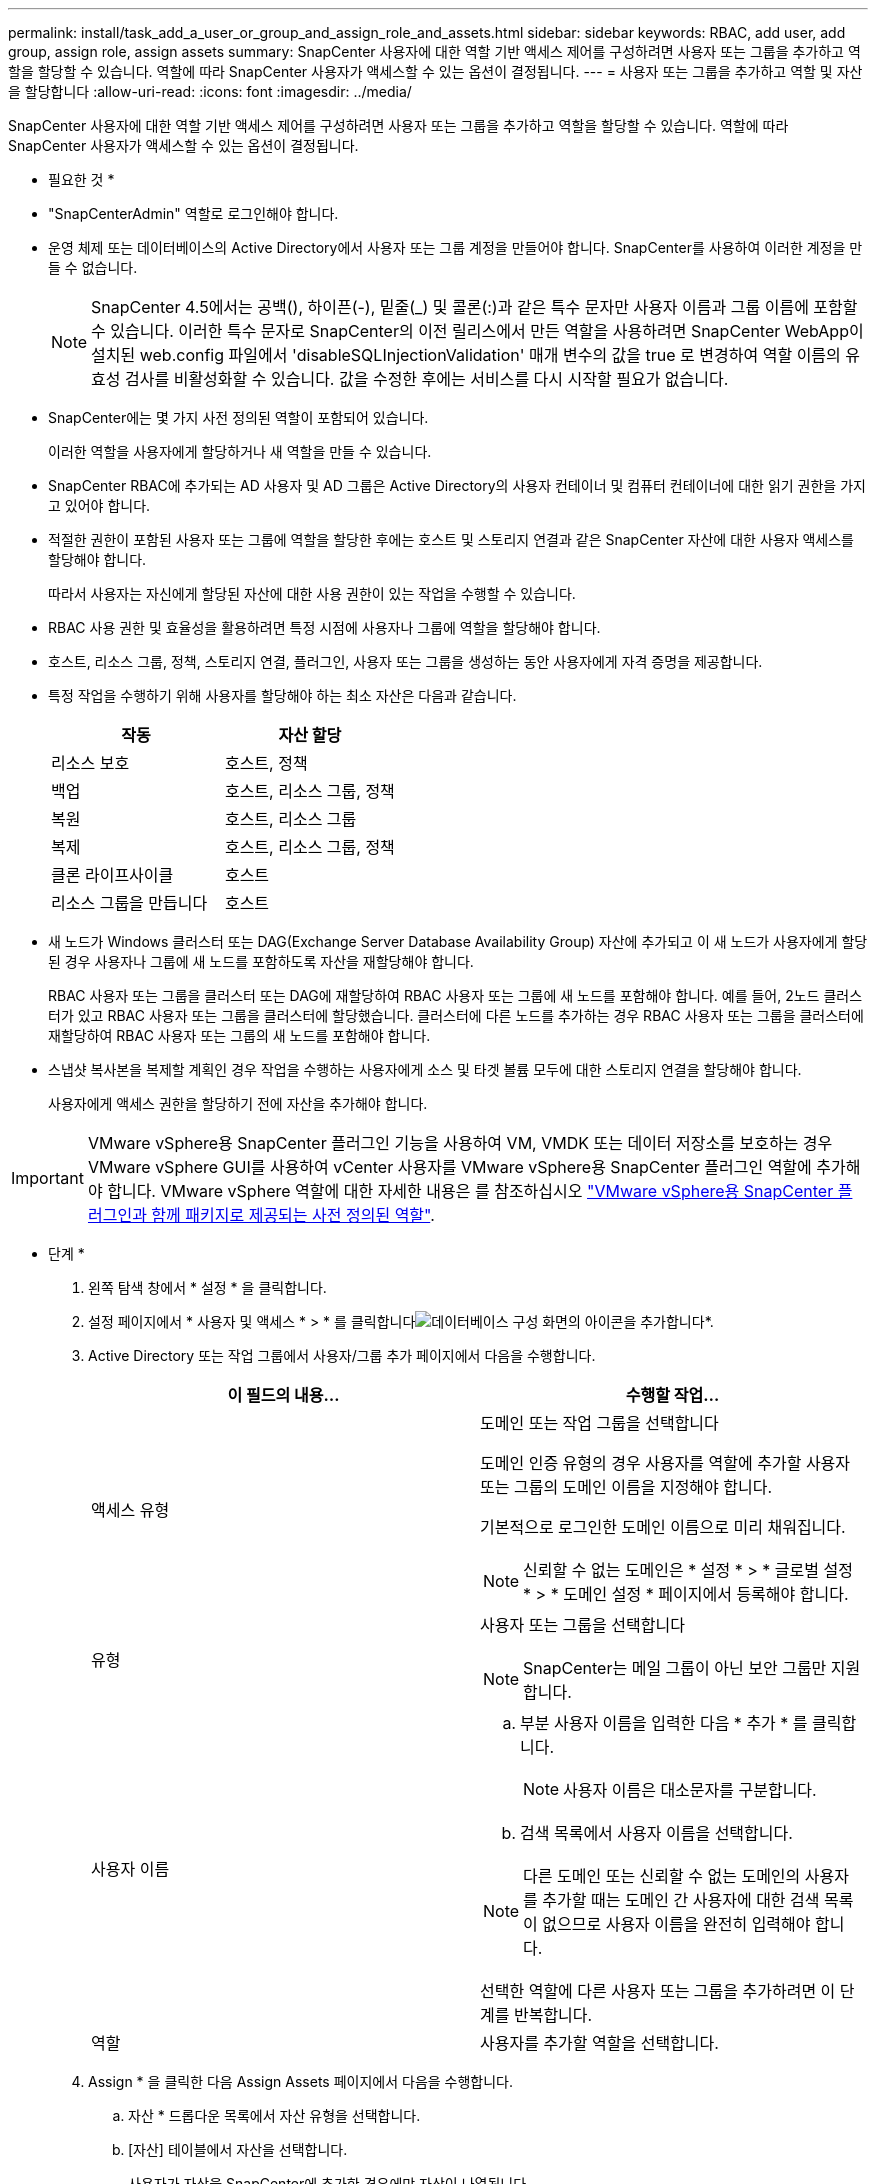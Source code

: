 ---
permalink: install/task_add_a_user_or_group_and_assign_role_and_assets.html 
sidebar: sidebar 
keywords: RBAC, add user, add group, assign role, assign assets 
summary: SnapCenter 사용자에 대한 역할 기반 액세스 제어를 구성하려면 사용자 또는 그룹을 추가하고 역할을 할당할 수 있습니다. 역할에 따라 SnapCenter 사용자가 액세스할 수 있는 옵션이 결정됩니다. 
---
= 사용자 또는 그룹을 추가하고 역할 및 자산을 할당합니다
:allow-uri-read: 
:icons: font
:imagesdir: ../media/


[role="lead"]
SnapCenter 사용자에 대한 역할 기반 액세스 제어를 구성하려면 사용자 또는 그룹을 추가하고 역할을 할당할 수 있습니다. 역할에 따라 SnapCenter 사용자가 액세스할 수 있는 옵션이 결정됩니다.

* 필요한 것 *

* "SnapCenterAdmin" 역할로 로그인해야 합니다.
* 운영 체제 또는 데이터베이스의 Active Directory에서 사용자 또는 그룹 계정을 만들어야 합니다. SnapCenter를 사용하여 이러한 계정을 만들 수 없습니다.
+

NOTE: SnapCenter 4.5에서는 공백(), 하이픈(-), 밑줄(_) 및 콜론(:)과 같은 특수 문자만 사용자 이름과 그룹 이름에 포함할 수 있습니다.
이러한 특수 문자로 SnapCenter의 이전 릴리스에서 만든 역할을 사용하려면 SnapCenter WebApp이 설치된 web.config 파일에서 'disableSQLInjectionValidation' 매개 변수의 값을 true 로 변경하여 역할 이름의 유효성 검사를 비활성화할 수 있습니다. 값을 수정한 후에는 서비스를 다시 시작할 필요가 없습니다.

* SnapCenter에는 몇 가지 사전 정의된 역할이 포함되어 있습니다.
+
이러한 역할을 사용자에게 할당하거나 새 역할을 만들 수 있습니다.

* SnapCenter RBAC에 추가되는 AD 사용자 및 AD 그룹은 Active Directory의 사용자 컨테이너 및 컴퓨터 컨테이너에 대한 읽기 권한을 가지고 있어야 합니다.
* 적절한 권한이 포함된 사용자 또는 그룹에 역할을 할당한 후에는 호스트 및 스토리지 연결과 같은 SnapCenter 자산에 대한 사용자 액세스를 할당해야 합니다.
+
따라서 사용자는 자신에게 할당된 자산에 대한 사용 권한이 있는 작업을 수행할 수 있습니다.

* RBAC 사용 권한 및 효율성을 활용하려면 특정 시점에 사용자나 그룹에 역할을 할당해야 합니다.
* 호스트, 리소스 그룹, 정책, 스토리지 연결, 플러그인, 사용자 또는 그룹을 생성하는 동안 사용자에게 자격 증명을 제공합니다.
* 특정 작업을 수행하기 위해 사용자를 할당해야 하는 최소 자산은 다음과 같습니다.
+
|===
| 작동 | 자산 할당 


 a| 
리소스 보호
 a| 
호스트, 정책



 a| 
백업
 a| 
호스트, 리소스 그룹, 정책



 a| 
복원
 a| 
호스트, 리소스 그룹



 a| 
복제
 a| 
호스트, 리소스 그룹, 정책



 a| 
클론 라이프사이클
 a| 
호스트



 a| 
리소스 그룹을 만듭니다
 a| 
호스트

|===
* 새 노드가 Windows 클러스터 또는 DAG(Exchange Server Database Availability Group) 자산에 추가되고 이 새 노드가 사용자에게 할당된 경우 사용자나 그룹에 새 노드를 포함하도록 자산을 재할당해야 합니다.
+
RBAC 사용자 또는 그룹을 클러스터 또는 DAG에 재할당하여 RBAC 사용자 또는 그룹에 새 노드를 포함해야 합니다. 예를 들어, 2노드 클러스터가 있고 RBAC 사용자 또는 그룹을 클러스터에 할당했습니다. 클러스터에 다른 노드를 추가하는 경우 RBAC 사용자 또는 그룹을 클러스터에 재할당하여 RBAC 사용자 또는 그룹의 새 노드를 포함해야 합니다.

* 스냅샷 복사본을 복제할 계획인 경우 작업을 수행하는 사용자에게 소스 및 타겟 볼륨 모두에 대한 스토리지 연결을 할당해야 합니다.
+
사용자에게 액세스 권한을 할당하기 전에 자산을 추가해야 합니다.




IMPORTANT: VMware vSphere용 SnapCenter 플러그인 기능을 사용하여 VM, VMDK 또는 데이터 저장소를 보호하는 경우 VMware vSphere GUI를 사용하여 vCenter 사용자를 VMware vSphere용 SnapCenter 플러그인 역할에 추가해야 합니다. VMware vSphere 역할에 대한 자세한 내용은 를 참조하십시오 https://docs.netapp.com/us-en/sc-plugin-vmware-vsphere/scpivs44_predefined_roles_packaged_with_snapcenter.html["VMware vSphere용 SnapCenter 플러그인과 함께 패키지로 제공되는 사전 정의된 역할"^].

* 단계 *

. 왼쪽 탐색 창에서 * 설정 * 을 클릭합니다.
. 설정 페이지에서 * 사용자 및 액세스 * > * 를 클릭합니다image:../media/add_icon_configure_database.gif["데이터베이스 구성 화면의 아이콘을 추가합니다"]*.
. Active Directory 또는 작업 그룹에서 사용자/그룹 추가 페이지에서 다음을 수행합니다.
+
|===
| 이 필드의 내용... | 수행할 작업... 


 a| 
액세스 유형
 a| 
도메인 또는 작업 그룹을 선택합니다

도메인 인증 유형의 경우 사용자를 역할에 추가할 사용자 또는 그룹의 도메인 이름을 지정해야 합니다.

기본적으로 로그인한 도메인 이름으로 미리 채워집니다.


NOTE: 신뢰할 수 없는 도메인은 * 설정 * > * 글로벌 설정 * > * 도메인 설정 * 페이지에서 등록해야 합니다.



 a| 
유형
 a| 
사용자 또는 그룹을 선택합니다


NOTE: SnapCenter는 메일 그룹이 아닌 보안 그룹만 지원합니다.



 a| 
사용자 이름
 a| 
.. 부분 사용자 이름을 입력한 다음 * 추가 * 를 클릭합니다.
+

NOTE: 사용자 이름은 대소문자를 구분합니다.

.. 검색 목록에서 사용자 이름을 선택합니다.



NOTE: 다른 도메인 또는 신뢰할 수 없는 도메인의 사용자를 추가할 때는 도메인 간 사용자에 대한 검색 목록이 없으므로 사용자 이름을 완전히 입력해야 합니다.

선택한 역할에 다른 사용자 또는 그룹을 추가하려면 이 단계를 반복합니다.



 a| 
역할
 a| 
사용자를 추가할 역할을 선택합니다.

|===
. Assign * 을 클릭한 다음 Assign Assets 페이지에서 다음을 수행합니다.
+
.. 자산 * 드롭다운 목록에서 자산 유형을 선택합니다.
.. [자산] 테이블에서 자산을 선택합니다.
+
사용자가 자산을 SnapCenter에 추가한 경우에만 자산이 나열됩니다.

.. 필요한 모든 자산에 대해 이 절차를 반복합니다.
.. 저장 * 을 클릭합니다.


. 제출 * 을 클릭합니다.
+
사용자 또는 그룹을 추가하고 역할을 할당한 후 리소스 목록을 새로 고칩니다.


